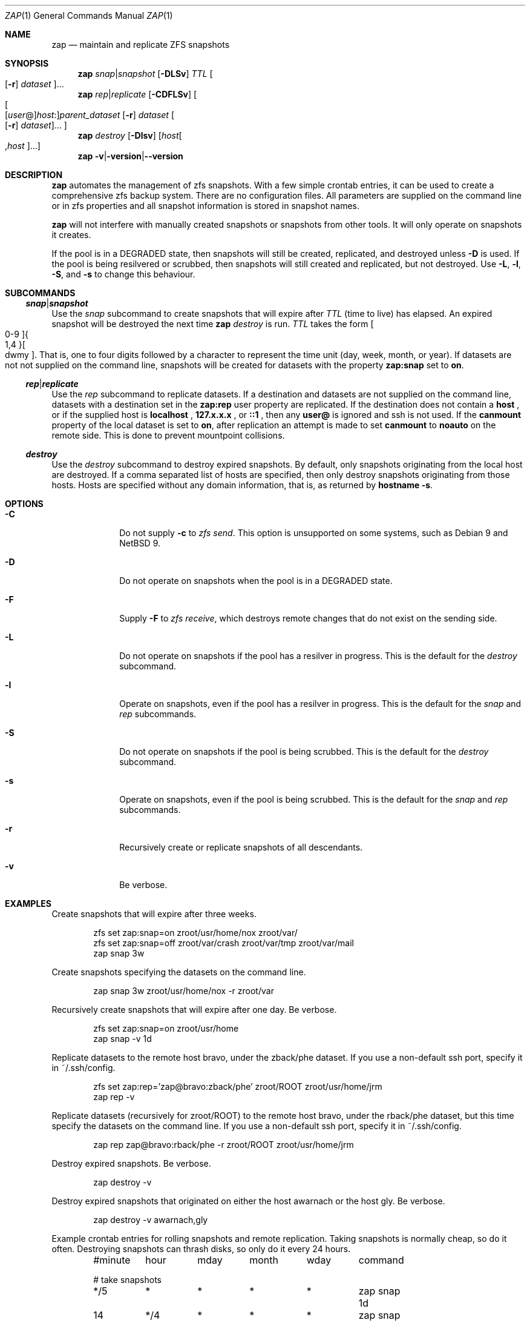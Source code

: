 .Dd October 27, 2020
.Dt ZAP 1
.Os
.Sh NAME
.Nm zap
.Nd "maintain and replicate ZFS snapshots"
.Sh SYNOPSIS
.Nm
.Ar snap Ns | Ns Ar snapshot
.Op Fl DLSv
.Ar TTL
.Oo Op Fl r
.Ar dataset Oc Ns ...
.Nm
.Ar rep Ns | Ns Ar replicate
.Op Fl CDFLSv
.Oo Oo Op Ar user Ns @ Oc Ns Ar host Ns : Ns
.Ar parent_dataset
.Op Fl r
.Ar dataset
.Oo Op Fl r
.Ar dataset Oc Ns ... Oc
.Nm
.Ar destroy
.Op Fl Dlsv
.Op Ar host Ns Oo , Ns Ar host Oc Ns ...
.Nm
.Fl v Ns | Ns Fl version Ns | Ns Fl -version
.Sh DESCRIPTION
.Nm
automates the management of zfs snapshots.  With a few simple crontab entries,
it can be used to create a comprehensive zfs backup system.  There are no
configuration files.  All parameters are supplied on the command line or in zfs
properties and all snapshot information is stored in snapshot names.
.Pp
.Nm
will not interfere with manually created snapshots or snapshots from other
tools.  It will only operate on snapshots it creates.
.Pp
If the pool is in a DEGRADED state, then snapshots will still be created,
replicated, and destroyed unless
.Fl D
is used.  If the pool is being resilvered or scrubbed, then snapshots will still
created and replicated, but not destroyed.  Use
.Fl L ,
.Fl l ,
.Fl S ,
and
.Fl s
to change this behaviour.
.Pp
.Sh SUBCOMMANDS
.Ss Ar snap Ns | Ns Ar snapshot
Use the
.Ar snap
subcommand to create snapshots that will expire after
.Ar TTL
(time to live) has elapsed.  An expired snapshot will be destroyed the next time
.Nm
.Ar destroy
is run.
.Ar TTL
takes the form
.Bo 0-9 Bc Ns Bro 1,4 Brc Ns Bo dwmy Bc Ns .
That is, one to four digits followed by a character to represent the time unit
(day, week, month, or year). If datasets are not not supplied on the command
line, snapshots will be created for datasets with the property
.Sy zap:snap
set to
.Sy on Ns .
.Pp
.Ss Ar rep Ns | Ns Ar replicate
Use the
.Ar rep
subcommand to replicate datasets.  If a destination and datasets are not
supplied on the command line, datasets with a destination set in the
.Sy zap:rep
user property are replicated.  If the destination does not contain a
.Sy host
.Ns , or if the supplied host is
.Sy localhost
.Ns ,
.Sy 127.x.x.x
.Ns , or
.Sy ::1
.Ns , then any
.Sy user@
is ignored and ssh is not used.  If the
.Sy canmount
property of the local dataset is set to
.Sy on Ns ,
after replication an attempt is made to set
.Sy canmount
to
.Sy noauto
on the remote side.  This is done to prevent mountpoint collisions.
.Pp
.Ss Ar destroy
Use the
.Ar destroy
subcommand to destroy expired snapshots.  By default, only snapshots originating
from the local host are destroyed.  If a comma separated list of hosts are
specified, then only destroy snapshots originating from those hosts. Hosts are
specified without any domain information, that is, as returned by
.Ic hostname -s Ns .
.Sh OPTIONS
.Bl -tag -width "12345678"
.It Fl C
Do not supply
.Ic -c
to
.Ar zfs send Ns
\&.  This option is unsupported on some systems, such as Debian 9 and NetBSD 9.
.It Fl D
Do not operate on snapshots when the pool is in a DEGRADED state.
.It Fl F
Supply
.Ic -F
to
.Ar zfs receive Ns
, which destroys remote changes that do not exist on the sending side.
.It Fl L
Do not operate on snapshots if the pool has a resilver in progress.  This is the
default for the
.Ar destroy
subcommand.
.It Fl l
Operate on snapshots, even if the pool has a resilver in progress.  This is the
default for the
.Ar snap
and
.Ar rep
subcommands.
.It Fl S
Do not operate on snapshots if the pool is being scrubbed.  This is the default
for the
.Ar destroy
subcommand.
.It Fl s
Operate on snapshots, even if the pool is being scrubbed.  This is the default
for the
.Ar snap
and
.Ar rep
subcommands.
.It Fl r
Recursively create or replicate snapshots of all descendants.
.It Fl v
Be verbose.
.El
.Sh EXAMPLES
Create snapshots that will expire after three weeks.
.Bd -literal -offset indent
zfs set zap:snap=on zroot/usr/home/nox zroot/var/
zfs set zap:snap=off zroot/var/crash zroot/var/tmp zroot/var/mail
zap snap 3w
.Ed
.Pp
Create snapshots specifying the datasets on the command line.
.Bd -literal -offset indent
zap snap 3w zroot/usr/home/nox -r zroot/var
.Ed
.Pp
Recursively create snapshots that will expire after one day.  Be verbose.
.Bd -literal -offset indent
zfs set zap:snap=on zroot/usr/home
zap snap -v 1d
.Ed
.Pp
Replicate datasets to the remote host bravo, under the zback/phe dataset. If you
use a non-default ssh port, specify it in ~/.ssh/config.
.Bd -literal -offset indent
zfs set zap:rep='zap@bravo:zback/phe' zroot/ROOT zroot/usr/home/jrm
zap rep -v
.Ed
.Pp
Replicate datasets (recursively for zroot/ROOT) to the remote host bravo, under
the rback/phe dataset, but this time specify the datasets on the command
line. If you use a non-default ssh port, specify it in ~/.ssh/config.
.Bd -literal -offset indent
zap rep zap@bravo:rback/phe -r zroot/ROOT zroot/usr/home/jrm
.Ed
.Pp
Destroy expired snapshots.  Be verbose.
.Bd -literal -offset indent
zap destroy -v
.Ed
.Pp
Destroy expired snapshots that originated on either the host awarnach or the
host gly. Be verbose.
.Bd -literal -offset indent
zap destroy -v awarnach,gly
.Ed
.Pp
Example crontab entries for rolling snapshots and remote replication.  Taking
snapshots is normally cheap, so do it often. Destroying snapshots can thrash
disks, so only do it every 24 hours.
.Pp
.Bd -literal -offset indent
#minute	hour	mday	month	wday	command

# take snapshots
*/5	*	*	*	*	zap snap 1d
14	*/4	*	*	*	zap snap 1w
14	00	*	*	1	zap snap 1m

# destroy snapshots
44	04	*	*	*	zap destroy

# replicate datasets
54	*/1	*	*	*	zap rep -v
.Ed
.Sh SEE ALSO
.Bl -tag -compact -width "12345678"
.It Lk http://github.com/jehops/zap GitHub Page
.It Lk http://ftfl.ca/blog/2016-12-27-zfs-replication.html Replication strategy
.It Lk http://www.zfsnap.org/ Related tool
.It Xr crontab 5 , Xr zfs 8 , Xr zpool 8
.El
.Sh AUTHOR AND CONTRIBUTORS
.Bl -tag -compact -width "12345678"
.It An Joseph Mingrone Mt jrm@ftfl.ca
.It An Tobias Kortkamp Mt t@tobik.me
.It An David Samms Mt dsamms@nw-ds.com
.It An Victor Naumov Mt vicnaumov@gmail.com
.It An Dries Michiels Mt driesm.michiels@gmail.com
.El
.Sh BUGS
.Lk http://github.com/jehops/zap/issues Issue tracker
